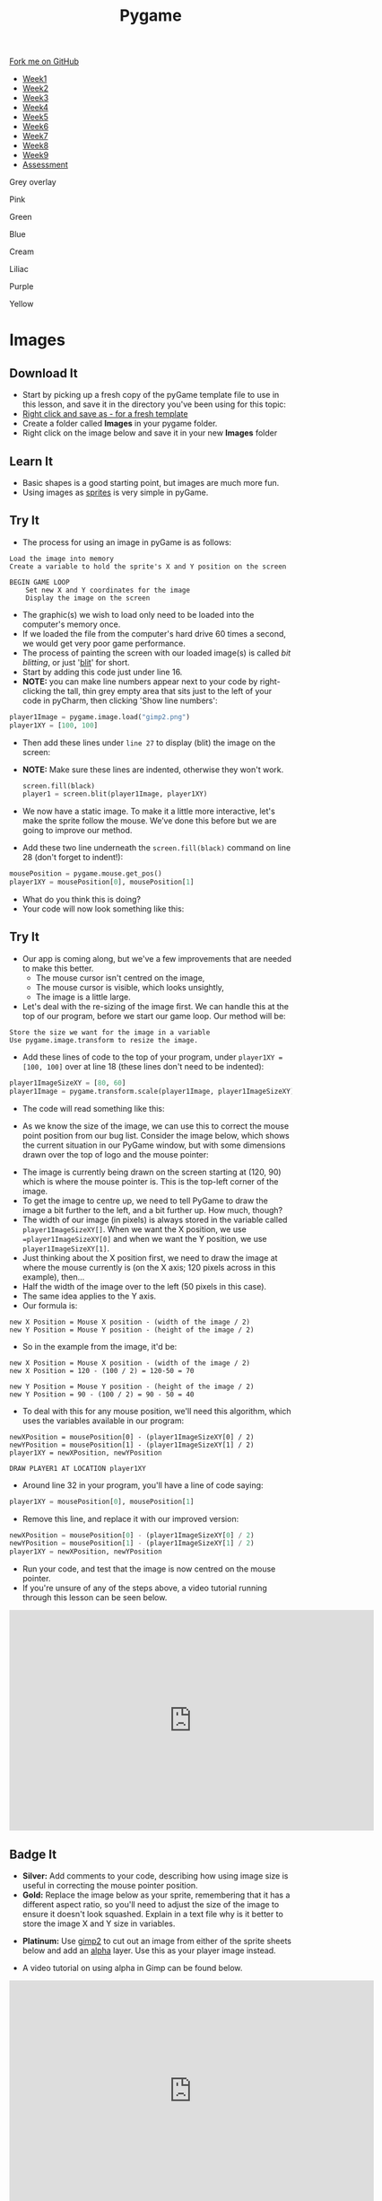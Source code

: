 #+STARTUP:indent
#+HTML_HEAD: <link rel="stylesheet" type="text/css" href="css/styles.css"/>
#+HTML_HEAD_EXTRA: <script src="js/navbar.js" type="text/javascript"></script>

#+HTML_HEAD_EXTRA: <link href='http://fonts.googleapis.com/css?family=Ubuntu+Mono|Ubuntu' rel='stylesheet' type='text/css'>
#+HTML_HEAD_EXTRA: <script src="http://ajax.googleapis.com/ajax/libs/jquery/1.9.1/jquery.min.js" type="text/javascript"></script>
#+HTML_HEAD_EXTRA: <script src="js/navbar.js" type="text/javascript"></script>
#+OPTIONS: f:nil author:nil num:nil creator:nil timestamp:nil toc:nil html-style:nil

#+TITLE: Pygame
#+AUTHOR: Oliver Drayton

#+BEGIN_HTML
  <div class="github-fork-ribbon-wrapper left">
    <div class="github-fork-ribbon">
      <a href="https://github.com/stsb11/9-CS-pyGame">Fork me on GitHub</a>
    </div>
  </div>
<div id="stickyribbon">
    <ul>
      <li><a href="1_Lesson.html">Week1</a></li>
      <li><a href="2_Lesson.html">Week2</a></li>
      <li><a href="3_Lesson.html">Week3</a></li>
      <li><a href="4_Lesson.html">Week4</a></li>
      <li><a href="5_Lesson.html">Week5</a></li>
      <li><a href="6_Lesson.html">Week6</a></li>
      <li><a href="7_Lesson.html">Week7</a></li>
      <li><a href="8_Lesson.html">Week8</a></li>
      <li><a href="9_Lesson.html">Week9</a></li>
      <li><a href="assessment.html">Assessment</a></li>
    </ul>
  </div>

<div id="underlay" onclick="underlayoff()">
</div>
<div id="overlay" onclick="overlayoff()">
</div>
<div id=overlayMenu>
<p onclick="overlayon('hsla(0, 0%, 50%, 0.5)')">Grey overlay</p>
<p onclick="underlayon('hsla(300,100%,50%, 0.3)')">Pink</p>
<p onclick="underlayon('hsla(80, 90%, 40%, 0.4)')">Green</p>
<p onclick="underlayon('hsla(240,100%,50%,0.2)')">Blue</p>
<p onclick="underlayon('hsla(40,100%,50%,0.3)')">Cream</p>
<p onclick="underlayon('hsla(300,100%,40%,0.3)')">Liliac</p>
<p onclick="underlayon('hsla(300,100%,25%,0.3)')">Purple</p>
<p onclick="underlayon('hsla(60,100%,50%,0.3)')">Yellow</p>
</div>

#+END_HTML
* COMMENT Use as a template
:PROPERTIES:
:HTML_CONTAINER_CLASS: activity
:END:
** Learn It
:PROPERTIES:
:HTML_CONTAINER_CLASS: learn
:END:

** Research It
:PROPERTIES:
:HTML_CONTAINER_CLASS: research
:END:

** Design It
:PROPERTIES:
:HTML_CONTAINER_CLASS: design
:END:

** Build It
:PROPERTIES:
:HTML_CONTAINER_CLASS: build
:END:

** Test It
:PROPERTIES:
:HTML_CONTAINER_CLASS: test
:END:

** Run It
:PROPERTIES:
:HTML_CONTAINER_CLASS: run
:END:

** Document It
:PROPERTIES:
:HTML_CONTAINER_CLASS: document
:END:

** Code It
:PROPERTIES:
:HTML_CONTAINER_CLASS: code
:END:

** Program It
:PROPERTIES:
:HTML_CONTAINER_CLASS: program
:END:

** Try It
:PROPERTIES:
:HTML_CONTAINER_CLASS: try
:END:

** Badge It
:PROPERTIES:
:HTML_CONTAINER_CLASS: badge
:END:

** Save It
:PROPERTIES:
:HTML_CONTAINER_CLASS: save
:END:

* Images
 :PROPERTIES:
 :HTML_CONTAINER_CLASS: activity
 :END:
** Download It
:PROPERTIES:
:HTML_CONTAINER_CLASS: code
:END:
- Start by picking up a fresh copy of the pyGame template file to use in this lesson, and save it in the directory you've been using for this topic: 
- [[./doc/pygameDevTemplate.py][Right click and save as - for a fresh template]]
- Create a folder called *Images* in your pygame folder.
- Right click on the image below and save it in your new *Images* folder
[[./img/gimp2.png]]
** Learn It
:PROPERTIES:
:HTML_CONTAINER_CLASS: learn
:END:
- Basic shapes is a good starting point, but images are much more fun.
- Using images as [[https://en.wikipedia.org/wiki/Sprite_(computer_graphics)][sprites]] is very simple in pyGame.
** Try It
:PROPERTIES:
:HTML_CONTAINER_CLASS: try
:END:
- The process for using an image in pyGame is as follows:
#+begin_src
Load the image into memory
Create a variable to hold the sprite's X and Y position on the screen

BEGIN GAME LOOP
    Set new X and Y coordinates for the image
    Display the image on the screen
#+end_src

- The graphic(s) we wish to load only need to be loaded into the computer's memory once. 
- If we loaded the file from the computer's hard drive 60 times a second, we would get very poor game performance.
- The process of painting the screen with our loaded image(s) is called /bit blitting/, or just '[[https://en.wikipedia.org/wiki/Bit_blit][blit]]' for short. 
- Start by adding this code just under line 16.
- *NOTE:* you can make line numbers appear next to your code by right-clicking the tall, thin grey empty area that sits just to the left of your code in pyCharm, then clicking 'Show line numbers':
#+begin_src python
player1Image = pygame.image.load("gimp2.png")
player1XY = [100, 100]
#+end_src

- Then add these lines under =line 27= to display (blit) the image on the screen:
- *NOTE:* Make sure these lines are indented, otherwise they won't work.
 #+begin_src python
    screen.fill(black)
    player1 = screen.blit(player1Image, player1XY)
#+end_src
- We now have a static image. To make it a little more interactive, let's  make the sprite follow the mouse. We’ve done this before but we are going to improve our method. 
- Add these two line underneath the =screen.fill(black)= command on line 28 (don't forget to indent!):
#+begin_src python
    mousePosition = pygame.mouse.get_pos()
    player1XY = mousePosition[0], mousePosition[1] 
#+end_src
- What do you think this is doing?
- Your code will now look something like this:
[[./img/5-3.png]]
** Try It
:PROPERTIES:
:HTML_CONTAINER_CLASS: try
:END:
- Our app is coming along, but we've a few improvements that are needed to make this better.
  - The mouse cursor isn't centred on the image,
  - The mouse cursor is visible, which looks unsightly,
  - The image is a little large. 
- Let's deal with the re-sizing of the image first. We can handle this at the top of our program, before we start our game loop. Our method will be:
#+begin_src
Store the size we want for the image in a variable 
Use pygame.image.transform to resize the image.
#+end_src
- Add these lines of code to the top of your program, under =player1XY = [100, 100]= over at line 18 (these lines don't need to be indented):
#+begin_src python
player1ImageSizeXY = [80, 60]
player1Image = pygame.transform.scale(player1Image, player1ImageSizeXY)
#+end_src
- The code will read something like this:
[[./img/5-4.PNG]]
- As we know the size of the image, we can use this to correct the mouse point position from our bug list. Consider the image below, which shows the current situation in our PyGame window, but with some dimensions drawn over the top of logo and the mouse pointer:
[[./img/5-6.png]]
- The image is currently being drawn on the screen starting at (120, 90) which is where the mouse pointer is. This is the top-left corner of the image. 
- To get the image to centre up, we need to tell PyGame to draw the image a bit further to the left, and a bit further up. How much, though?
- The width of our image (in pixels) is always stored in the variable called =player1ImageSizeXY[]=. When we want the X position, we use ==player1ImageSizeXY[0]= and when we want the Y position, we use =player1ImageSizeXY[1]=. 
- Just thinking about the X position first, we need to draw the image at where the mouse currently is (on the X axis; 120 pixels across in this example), then...
- Half the width of the image over to the left (50 pixels in this case). 
- The same idea applies to the Y axis.
- Our formula is:
#+begin_src
new X Position = Mouse X position - (width of the image / 2)
new Y Position = Mouse Y position - (height of the image / 2)
#+end_src
- So in the example from the image, it'd be:
#+begin_src
new X Position = Mouse X position - (width of the image / 2)
new X Position = 120 - (100 / 2) = 120-50 = 70

new Y Position = Mouse Y position - (height of the image / 2)
new Y Position = 90 - (100 / 2) = 90 - 50 = 40
#+end_src
- To deal with this for any mouse position, we'll need this algorithm, which uses the variables available in our program:
#+begin_src
newXPosition = mousePosition[0] - (player1ImageSizeXY[0] / 2)
newYPosition = mousePosition[1] - (player1ImageSizeXY[1] / 2)
player1XY = newXPosition, newYPosition

DRAW PLAYER1 AT LOCATION player1XY
#+end_src
- Around line 32 in your program, you'll have a line of code saying:
#+begin_src python 
player1XY = mousePosition[0], mousePosition[1]
#+end_src
- Remove this line, and replace it with our improved version:
#+begin_src python 
newXPosition = mousePosition[0] - (player1ImageSizeXY[0] / 2)
newYPosition = mousePosition[1] - (player1ImageSizeXY[1] / 2)
player1XY = newXPosition, newYPosition
#+end_src
- Run your code, and test that the image is now centred on the mouse pointer.
- If you're unsure of any of the steps above, a video tutorial running through this lesson can be seen below. 
#+BEGIN_HTML
<iframe width="650" height="393" src="https://www.youtube.com/embed/GIH4srUh-7I" frameborder="0" allowfullscreen></iframe>
#+END_HTML
** Badge It
:PROPERTIES:
:HTML_CONTAINER_CLASS: badge
:END:
- *Silver:* Add comments to your code, describing how using image size is useful in correcting the mouse pointer position.
- *Gold:* Replace the image below as your sprite, remembering that it has a different aspect ratio, so you'll need to adjust the size of the image to ensure it doesn't look squashed. Explain in a text file why is it better to store the image X and Y size in variables. 
[[./doc/bird1.png]]
- *Platinum:* Use [[https://www.gimp.org/][gimp2]] to cut out an image from either of the sprite sheets below and add an [[https://en.wikipedia.org/wiki/Alpha_compositing][alpha]] layer. Use this as your player image instead.
[[./doc/birdSprites.png]]
[[./doc/MarioSprites.png]]
- A video tutorial on using alpha in Gimp can be found below.
#+BEGIN_HTML
<iframe width="650" height="393" src="https://www.youtube.com/embed/lhKtGxxESKo" frameborder="0" allowfullscreen></iframe>
#+END_HTML

